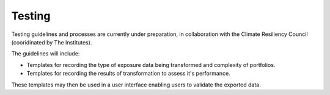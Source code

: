 Testing
================

Testing guidelines and processes are currently under preparation, in collaboration with the Climate Resiliency Council (cooridinated by The Institutes).

The guidelines will include:

* Templates for recording the type of exposure data being transformed and complexity of portfolios. 
* Templates for recording the results of transformation to assess it's performance. 

These templates may then be used in a user interface enabling users to validate the exported data.
